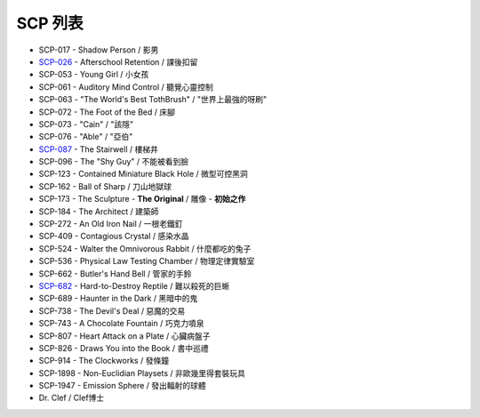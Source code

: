 ========
SCP 列表
========

* SCP-017 - Shadow Person / 影男
* `SCP-026 <scp-026.rst>`_ - Afterschool Retention / 課後扣留
* SCP-053 - Young Girl / 小女孩
* SCP-061 - Auditory Mind Control / 聽覺心靈控制
* SCP-063 - "The World's Best TothBrush" / "世界上最強的呀刷"
* SCP-072 - The Foot of the Bed / 床腳
* SCP-073 - "Cain" / "該隱"
* SCP-076 - "Able" / "亞伯"
* `SCP-087 <scp-087.rst>`_ - The Stairwell / 樓梯井
* SCP-096 - The "Shy Guy" / 不能被看到臉
* SCP-123 - Contained Miniature Black Hole / 微型可控黑洞
* SCP-162 - Ball of Sharp / 刀山地獄球
* SCP-173 - The Sculpture - **The Original** / 雕像 - **初始之作**
* SCP-184 - The Architect / 建築師
* SCP-272 - An Old Iron Nail / 一根老鐵釘
* SCP-409 - Contagious Crystal / 感染水晶
* SCP-524 - Walter the Omnivorous Rabbit / 什麼都吃的兔子
* SCP-536 - Physical Law Testing Chamber / 物理定律實驗室
* SCP-662 - Butler's Hand Bell / 管家的手鈴
* `SCP-682 <scp-682.rst>`_ - Hard-to-Destroy Reptile / 難以殺死的巨蜥
* SCP-689 - Haunter in the Dark / 黑暗中的鬼
* SCP-738 - The Devil's Deal / 惡魔的交易
* SCP-743 - A Chocolate Fountain / 巧克力噴泉
* SCP-807 - Heart Attack on a Plate / 心臟病盤子
* SCP-826 - Draws You into the Book / 書中巡禮
* SCP-914 - The Clockworks / 發條鐘
* SCP-1898 - Non-Euclidian Playsets / 非歐幾里得套裝玩具
* SCP-1947 - Emission Sphere / 發出輻射的球體

* Dr. Clef / Clef博士
